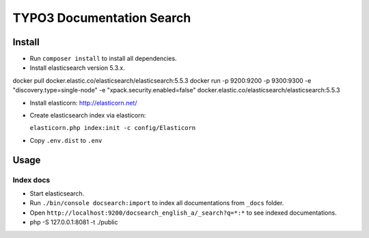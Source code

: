 TYPO3 Documentation Search
==========================

Install
-------

* Run ``composer install`` to install all dependencies.

* Install elasticsearch version 5.3.x.

docker pull docker.elastic.co/elasticsearch/elasticsearch:5.5.3
docker run -p 9200:9200 -p 9300:9300 -e "discovery.type=single-node" -e "xpack.security.enabled=false" docker.elastic.co/elasticsearch/elasticsearch:5.5.3


* Install elasticorn: http://elasticorn.net/

* Create elasticsearch index via elasticorn:

  ``elasticorn.php index:init -c config/Elasticorn``

* Copy ``.env.dist`` to ``.env``


Usage
-----

Index docs
^^^^^^^^^^

* Start elasticsearch.

* Run ``./bin/console docsearch:import`` to index all documentations from ``_docs``
  folder.

* Open ``http://localhost:9200/docsearch_english_a/_search?q=*:*`` to see indexed
  documentations.

*  php -S 127.0.0.1:8081 -t ./public

